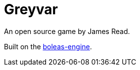 # Greyvar 

An open source game by James Read.

Built on the link:https://github.com/jamesread/boleas-engine[boleas-engine].
